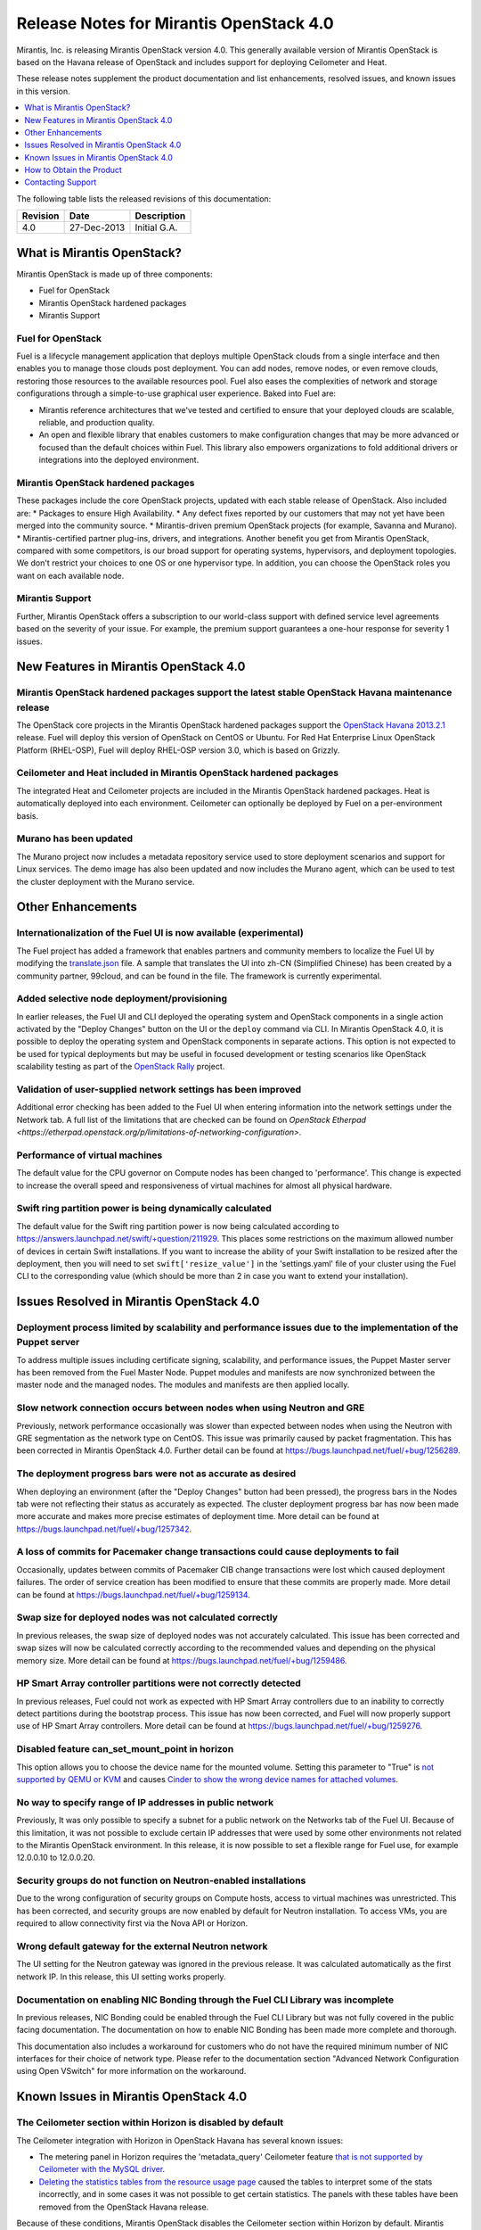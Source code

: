 .. index:: Release Notes: Mirantis OpenStack 4.0

.. _RelNotes_4:


Release Notes for Mirantis OpenStack 4.0
========================================


Mirantis, Inc. is releasing Mirantis OpenStack version 4.0. This generally
available version of Mirantis OpenStack is based on the Havana release of
OpenStack and includes support for deploying Ceilometer and Heat.

These release notes supplement the product documentation and list
enhancements, resolved issues, and known issues in this version.


.. contents:: :local:
  :depth: 1
  :backlinks: none


The following table lists the released revisions of this documentation:

+----------+-------------+--------------+
| Revision | Date        | Description  |
+==========+=============+==============+
| 4.0      | 27-Dec-2013 | Initial G.A. |
+----------+-------------+--------------+


What is Mirantis OpenStack?
---------------------------

Mirantis OpenStack is made up of three components:

* Fuel for OpenStack
* Mirantis OpenStack hardened packages
* Mirantis Support

Fuel for OpenStack
^^^^^^^^^^^^^^^^^^
Fuel is a lifecycle management application that deploys multiple OpenStack
clouds from a single interface and then enables you to manage those clouds post
deployment. You can add nodes, remove nodes, or even remove clouds, restoring
those resources to the available resources pool. Fuel also eases the
complexities of network and storage configurations through a simple-to-use
graphical user experience. Baked into Fuel are:

* Mirantis reference architectures that we've tested and certified to ensure
  that your deployed clouds are scalable, reliable, and production quality.
* An open and flexible library that enables customers to make configuration
  changes that may be more advanced or focused than the default choices within
  Fuel. This library also empowers organizations to fold additional drivers or
  integrations into the deployed environment.

Mirantis OpenStack hardened packages
^^^^^^^^^^^^^^^^^^^^^^^^^^^^^^^^^^^^
These packages include the core OpenStack projects, updated with each stable
release of OpenStack. Also included are:
* Packages to ensure High Availability.
* Any defect fixes reported by our customers that may not yet have been merged into the community source.
* Mirantis-driven premium OpenStack projects (for example, Savanna and Murano).
* Mirantis-certified partner plug-ins, drivers, and integrations.
Another benefit you get from Mirantis OpenStack, compared with some competitors,
is our broad support for operating systems, hypervisors, and deployment topologies.
We don't restrict your choices to one OS or one hypervisor type. In addition, you
can choose the OpenStack roles you want on each available node.

Mirantis Support
^^^^^^^^^^^^^^^^
Further, Mirantis OpenStack offers a subscription to our world-class support
with defined service level agreements based on the severity of your issue.
For example, the premium support guarantees a one-hour response for severity 1 issues.

New Features in Mirantis OpenStack 4.0
--------------------------------------

Mirantis OpenStack hardened packages support the latest stable OpenStack Havana maintenance release
^^^^^^^^^^^^^^^^^^^^^^^^^^^^^^^^^^^^^^^^^^^^^^^^^^^^^^^^^^^^^^^^^^^^^^^^^^^^^^^^^^^^^^^^^^^^^^^^^^^
The OpenStack core projects in the Mirantis OpenStack hardened packages
support the `OpenStack Havana 2013.2.1 <http://tracker.ceph.com/issues/5426>`_ release.
Fuel will deploy this version of OpenStack on CentOS or Ubuntu. For Red Hat Enterprise
Linux OpenStack Platform (RHEL-OSP), Fuel will deploy RHEL-OSP version 3.0,
which is based on Grizzly.

Ceilometer and Heat included in Mirantis OpenStack hardened packages
^^^^^^^^^^^^^^^^^^^^^^^^^^^^^^^^^^^^^^^^^^^^^^^^^^^^^^^^^^^^^^^^^^^^
The integrated Heat and Ceilometer projects are included in the Mirantis
OpenStack hardened packages. Heat is automatically deployed into each
environment. Ceilometer can optionally be deployed by Fuel on a
per-environment basis.

Murano has been updated
^^^^^^^^^^^^^^^^^^^^^^^
The Murano project now includes a metadata repository service used to
store deployment scenarios and support for Linux services. The demo image
has also been updated and now includes the Murano agent, which can be used to
test the cluster deployment with the Murano service.

Other Enhancements
------------------

Internationalization of the Fuel UI is now available (experimental)
^^^^^^^^^^^^^^^^^^^^^^^^^^^^^^^^^^^^^^^^^^^^^^^^^^^^^^^^^^^^^^^^^^^
The Fuel project has added a framework that enables partners and community
members to localize the Fuel UI by modifying the `translate.json <https://github.com/stackforge/fuel-web/blob/master/nailgun/static/i18n/translation.json>`_
file. A sample that translates the UI into zh-CN (Simplified Chinese) has been
created by a community partner, 99cloud, and can be found in the file.
The framework is currently experimental.

Added selective node deployment/provisioning
^^^^^^^^^^^^^^^^^^^^^^^^^^^^^^^^^^^^^^^^^^^^
In earlier releases, the Fuel UI and CLI deployed the operating system
and OpenStack components in a single action activated by the "Deploy
Changes" button on the UI or the ``deploy`` command via CLI. In Mirantis
OpenStack 4.0, it is possible to deploy the operating system and OpenStack
components in separate actions. This option is not expected to be used
for typical deployments but may be useful in focused development or
testing scenarios like OpenStack scalability testing as part of the
`OpenStack Rally <https://wiki.openstack.org/wiki/Rally>`_ project.

Validation of user-supplied network settings has been improved
^^^^^^^^^^^^^^^^^^^^^^^^^^^^^^^^^^^^^^^^^^^^^^^^^^^^^^^^^^^^^^
Additional error checking has been added to the Fuel UI when entering
information into the network settings under the Network tab. A full
list of the limitations that are checked can be found on `OpenStack Etherpad
<https://etherpad.openstack.org/p/limitations-of-networking-configuration>`.

Performance of virtual machines
^^^^^^^^^^^^^^^^^^^^^^^^^^^^^^^
The default value for the CPU governor on Compute nodes has been changed
to 'performance'. This change is expected to increase the overall speed
and responsiveness of virtual machines for almost all physical hardware.

Swift ring partition power is being dynamically calculated
^^^^^^^^^^^^^^^^^^^^^^^^^^^^^^^^^^^^^^^^^^^^^^^^^^^^^^^^^^
The default value for the Swift ring partition power is now being calculated
according to https://answers.launchpad.net/swift/+question/211929. This places
some restrictions on the maximum allowed number of devices in certain Swift
installations. If you want to increase the ability of your Swift installation to
be resized after the deployment, then you will need to set ``swift['resize_value']``
in the 'settings.yaml' file of your cluster using the Fuel CLI to the
corresponding value (which should be more than 2 in case you want to
extend your installation).

Issues Resolved in Mirantis OpenStack 4.0
-----------------------------------------

Deployment process limited by scalability and performance issues due to the implementation of the Puppet server
^^^^^^^^^^^^^^^^^^^^^^^^^^^^^^^^^^^^^^^^^^^^^^^^^^^^^^^^^^^^^^^^^^^^^^^^^^^^^^^^^^^^^^^^^^^^^^^^^^^^^^^^^^^^^^^
To address multiple issues including certificate signing, scalability,
and performance issues, the Puppet Master server has been removed from
the Fuel Master Node. Puppet modules and manifests are now synchronized
between the master node and the managed nodes. The modules and manifests
are then applied locally.

Slow network connection occurs between nodes when using Neutron and GRE
^^^^^^^^^^^^^^^^^^^^^^^^^^^^^^^^^^^^^^^^^^^^^^^^^^^^^^^^^^^^^^^^^^^^^^^
Previously, network performance occasionally was slower than expected between
nodes when using the Neutron with GRE segmentation as the network type on
CentOS. This issue was primarily caused by packet fragmentation. This has
been corrected in Mirantis OpenStack 4.0. Further detail can be found at https://bugs.launchpad.net/fuel/+bug/1256289.

The deployment progress bars were not as accurate as desired
^^^^^^^^^^^^^^^^^^^^^^^^^^^^^^^^^^^^^^^^^^^^^^^^^^^^^^^^^^^^
When deploying an environment (after the "Deploy Changes" button had been
pressed), the progress bars in the Nodes tab were not reflecting their
status as accurately as expected. The cluster deployment progress bar has
now been made more accurate and makes more precise estimates of deployment
time. More detail can be found at https://bugs.launchpad.net/fuel/+bug/1257342.

A loss of commits for Pacemaker change transactions could cause deployments to fail
^^^^^^^^^^^^^^^^^^^^^^^^^^^^^^^^^^^^^^^^^^^^^^^^^^^^^^^^^^^^^^^^^^^^^^^^^^^^^^^^^^^
Occasionally, updates between commits of Pacemaker CIB change transactions
were lost which caused deployment failures. The order of service creation
has been modified to ensure that these commits are properly made. More detail
can be found at  https://bugs.launchpad.net/fuel/+bug/1259134.

Swap size for deployed nodes was not calculated correctly
^^^^^^^^^^^^^^^^^^^^^^^^^^^^^^^^^^^^^^^^^^^^^^^^^^^^^^^^^
In previous releases, the swap size of deployed nodes was not accurately
calculated. This issue has been corrected and swap sizes will now be calculated
correctly according to the recommended values and depending on the physical
memory size. More detail can be found at https://bugs.launchpad.net/fuel/+bug/1259486.

HP Smart Array controller partitions were not correctly detected
^^^^^^^^^^^^^^^^^^^^^^^^^^^^^^^^^^^^^^^^^^^^^^^^^^^^^^^^^^^^^^^^
In previous releases, Fuel could not work as expected with HP Smart Array
controllers due to an inability to correctly detect partitions during
the bootstrap process. This issue has now been corrected, and Fuel will
now properly support use of HP Smart Array controllers. More detail can be
found at https://bugs.launchpad.net/fuel/+bug/1259276.

Disabled feature can_set_mount_point in horizon
^^^^^^^^^^^^^^^^^^^^^^^^^^^^^^^^^^^^^^^^^^^^^^^
This option allows you to choose the device name for the mounted volume.
Setting this parameter to "True" is `not supported by QEMU or KVM
<https://bugs.launchpad.net/nova/+bug/1075971>`_ and causes `Cinder to
show the wrong device names for attached volumes
<https://bugs.launchpad.net/nova/+bug/1217874>`_.

No way to specify range of IP addresses in public network
^^^^^^^^^^^^^^^^^^^^^^^^^^^^^^^^^^^^^^^^^^^^^^^^^^^^^^^^^
Previously, It was only possible to specify a subnet for a public network
on the Networks tab of the Fuel UI. Because of this limitation, it was
not possible to exclude certain IP addresses that were used by some other
environments not related to the Mirantis OpenStack environment. In this
release, it is now possible to set a flexible range for Fuel use, for
example 12.0.0.10 to 12.0.0.20.

Security groups do not function on Neutron-enabled installations
^^^^^^^^^^^^^^^^^^^^^^^^^^^^^^^^^^^^^^^^^^^^^^^^^^^^^^^^^^^^^^^^
Due to the wrong configuration of security groups on Compute hosts,
access to virtual machines was unrestricted. This has been corrected,
and security groups are now enabled by default for Neutron installation.
To access VMs, you are required to allow connectivity first via the
Nova API or Horizon.

Wrong default gateway for the external Neutron network
^^^^^^^^^^^^^^^^^^^^^^^^^^^^^^^^^^^^^^^^^^^^^^^^^^^^^^
The UI setting for the Neutron gateway was ignored in the previous release. It was
calculated automatically as the first network IP. In this release, this UI
setting works properly.

Documentation on enabling NIC Bonding through the Fuel CLI Library was incomplete
^^^^^^^^^^^^^^^^^^^^^^^^^^^^^^^^^^^^^^^^^^^^^^^^^^^^^^^^^^^^^^^^^^^^^^^^^^^^^^^^^
In previous releases, NIC Bonding could be enabled through the Fuel
CLI Library but was not fully covered in the public facing documentation.
The documentation on how to enable NIC Bonding has been made more
complete and thorough.

This documentation also includes a workaround for customers who do not
have the required minimum number of NIC interfaces for their choice of
network type. Please refer to the documentation section "Advanced Network
Configuration using Open VSwitch" for more information on the workaround.

Known Issues in Mirantis OpenStack 4.0
--------------------------------------

The Ceilometer section within Horizon is disabled by default
^^^^^^^^^^^^^^^^^^^^^^^^^^^^^^^^^^^^^^^^^^^^^^^^^^^^^^^^^^^^
The Ceilometer integration with Horizon in OpenStack Havana has several known
issues:

* The metering panel in Horizon requires the 'metadata_query' Ceilometer feature `that is not supported by Ceilometer with the MySQL driver <https://bugs.launchpad.net/horizon/+bug/1260528>`_.
* `Deleting the statistics tables from the resource usage page <https://review.openstack.org/#/c/60317/>`_ caused the tables to interpret some of the stats incorrectly, and in some cases it was not possible to get certain statistics. The panels with these tables have been removed from the OpenStack Havana release.

Because of these conditions, Mirantis OpenStack disables the Ceilometer section
within Horizon by default. Mirantis recommends that the customers who want to
use Ceilometer with Mirantis OpenStack 4.0 use the CLI interface for Ceilometer
instead. Once these defects are addressed, Mirantis OpenStack will re-enable this
default in a future release.

The Murano project can only be deployed if Neutron is chosen as the network type
^^^^^^^^^^^^^^^^^^^^^^^^^^^^^^^^^^^^^^^^^^^^^^^^^^^^^^^^^^^^^^^^^^^^^^^^^^^^^^^^
If during deployment you choose nova-network as the network type, the option
to install the Murano project will be greyed out. In this release, Murano will
only be formally supported when Neutron is chosen as the network type. This
change has been made due to a lack of customer demand for Murano support on
nova-network and to focus efforts on Neutron.

Issues with Neutron-enabled installations when using certain NIC models with VLANS
^^^^^^^^^^^^^^^^^^^^^^^^^^^^^^^^^^^^^^^^^^^^^^^^^^^^^^^^^^^^^^^^^^^^^^^^^^^^^^^^^^
Some network interface drives in kernels prior to 3.3 (RHEL, CentOS) are known
to have poor support for VLAN tagged packets moving through OpenVSwitch (OVS)
Bridges. Ubuntu is not affected by this issue. A workaround to this is to enable
VLAN Splinters in OVS. Deployments using Neutron VLANs or GRE (with VLAN tags on
the management, storage or public networks) may run into problems ranging from
poor performance, intermittent connectivity problems, one vlan but not others
working or total failure to pass traffic.

For CentOS, The Fuel UI Settings page now has the option to deploy with a VLAN
splinters workaround enabled in two separate modes--soft trunks and hard trunks.
The soft trunks mode will configure OVS to enable splinters and attempt to
automatically detect in-use VLANs. This will provide the least amount of
performance overhead but in some edge cases may result in the traffic's not
being passed onto the OVS bridge. The hard trunks mode will also configure OVS
to enable splinters but will use an explicitly defined list of all VLANs across
all interfaces. This should prevent any edge cases like those in the soft mode
but will require creation of corresponding tags on all of the interfaces. This
will introduce additional performance overhead. In the hard trunks mode, it's
recommended that you use fewer than 50 VLANs in the Neutron VLAN mode.

GRE-enabled Neutron installation run inter VM traffic through management network
^^^^^^^^^^^^^^^^^^^^^^^^^^^^^^^^^^^^^^^^^^^^^^^^^^^^^^^^^^^^^^^^^^^^^^^^^^^^^^^^
In all Neutron GRE installations, a physical interface is used for both OpenStack
management traffic and VM-to-VM communications. This limitation is restricted to
UI only. It is possible to use other physical interfaces when configured via the
Fuel CLI.

File injection into VMs fails on CentOS
^^^^^^^^^^^^^^^^^^^^^^^^^^^^^^^^^^^^^^^
VM creation may fail, issuing the following error::

    ERROR: Error injecting data into image
    5e9f173d-aa6f-4153-a41a-8f59c651651e (Error mounting
    /var/lib/nova/instances/c0733320-0c11-48f9-863e-b7d54e8d0812/disk with
    libguestfs (command failed: LC_ALL=C '/usr/libexec/qemu-kvm' -nographic
    -help

    errno: No such file or directory

In this situation, Nova service will fail to inject files into VM instances.
This is due to a Nova/QEMU bug that may be related to an incorrect path, but
the details of the failure have not yet been determined.

Heat, Savanna, and Murano do not configure send logs to the remote syslog
^^^^^^^^^^^^^^^^^^^^^^^^^^^^^^^^^^^^^^^^^^^^^^^^^^^^^^^^^^^^^^^^^^^^^^^^^
At the time of this release, Heat, Savanna, and Murano services do not send
logs to the remote syslog. To handle any issues with these services,
attach the corresponding logs (/var/log/murano*|/var/log/heat*|/var/log/savanna*)
from all of the nodes to the corresponding support requests and bug reports.

Ceph RadosGW might not start on all controllers
^^^^^^^^^^^^^^^^^^^^^^^^^^^^^^^^^^^^^^^^^^^^^^^
In the HA mode, it's possible for RadosGW services to fail to start on some
controller nodes during deployment (https://bugs.launchpad.net/fuel/+bug/1261966).
This can be fixed by manually starting the rados-gw service.

Health Check tests may fail in slow environments
^^^^^^^^^^^^^^^^^^^^^^^^^^^^^^^^^^^^^^^^^^^^^^^^
If multiple environments are deployed, or if the environments are slow,
some tests may fail due to timeouts.  Once the load on the environment is
reduced, the tests can be run again successfully.

Support for OpenStack Havana
^^^^^^^^^^^^^^^^^^^^^^^^^^^^
The following improvements in Havana are not currently supported directly by Fuel:

* Nova Compute

 - Cells

 - Availability zones

 - Host aggregates

* Neutron (formerly Quantum)

 - Load Balancer as a Service (LBaaS)

 - Multiple L3 and DHCP agents per cloud

* Keystone

 - Multi-factor authentication

 - PKI authentication

* Swift

 - Regions

 - Adjustable replica count

 - Cross-project ACLs

* Cinder

 - Cinder-backup service

 - Support for Fibre Channel over Ethernet (FCoE)

 - Support for linux-iscsi.org (LIO) as an Internet Small Computer System Interface
   (iSCSI) backend

These capabilities are being considered for future releases of Mirantis OpenStack.

In addition, support for the High Availability of Neutron (Quantum) on RHEL is not
available due to a limitation within the RHEL kernel. This issue has been addressed
in a later version of RHEL not yet supported by Mirantis OpenStack. This issue does
not affect the CentOS or Ubuntu distributions included in the Mirantis OpenStack
hardened packages.

No ability to add new controller nodes without redeployment
^^^^^^^^^^^^^^^^^^^^^^^^^^^^^^^^^^^^^^^^^^^^^^^^^^^^^^^^^^^
New Compute and Cinder nodes can be added to an existing OpenStack environment.
However, at the moment, this capability cannot be used to deploy additional
controller nodes in the High Availability mode.

Each network type choice requires a minimum number of interfaces
Depending on your choice of network type, Mirantis OpenStack requires a minimum
number of interfaces. The minimum requirements are as follows:

+--------------------------------+----------------------------------------------+
| Network type                   | Minimum interfaces and assignments           |
+================================+==============================================+
| Nova-network                   | One interface for all networks (Admin [PXE], |
|                                | Private, Storage, Management, Public)        |
+--------------------------------+----------------------------------------------+
| Neutron with GRE Segmentation  | Two interfaces                               |
|                                |                                              |
|                                | * Admin (PXE)                                |
|                                | * Private, Storage, Management, Public       |
+--------------------------------+----------------------------------------------+
| Neutron with VLAN Segmentation | Three interfaces                             |
|                                |                                              |                                
|                                | * Admin (PXE)                                |
|                                | * Private                                    |
|                                | * Storage, Management, Public                |
+--------------------------------+----------------------------------------------+

   NOTE: There is a workaround for these minimum requirements that can be
   applied for advanced users who are using only the Fuel CLI Library. Please
   refer to the documentation section "Advanced Network Configuration using
   Open VSwitch" for more information.

Other limitations
^^^^^^^^^^^^^^^^^
* The Fuel Master Node is installed with CentOS as the host OS. While Mirantis 
  OpenStack nodes can be installed with Ubuntu or CentOS as the host OS and RHEL-OSP
  can be installed with RHEL as the host OS, the Fuel Master Node is only supported
  on CentOS.
* When using the Fuel UI, the floating VLAN and public networks must use the same
  L2 network and L3 Subnet. In the UI, these two networks are locked together and
  can only run via the same physical interface on the server. This is due to a
  limitation in Neutron.
* Deployments done through the Fuel UI create all of the networks on all servers
  even if they are not required by a specific role (for example, a Cinder node will
  have VLANs created and addresses obtained from the public network).
* Some of OpenStack's services listen to all of the interfaces, a situation that may
  be detected and reported by third-party scanning tools not provided by Mirantis.
  Please discuss this issue with your security administrator if it is a concern for
  your organization.
* The provided scripts that enable Fuel to be automatically installed on VirtualBox
  will create separate host interfaces. If a user associates logical networks to
  different physical interfaces on different nodes, that will lead to network
  connectivity issues between OpenStack components. Please check to see if this has
  happened prior to deployment by clicking on the "Verify Networks" button on the
  Networks tab.
* When configuring disks on nodes where Ubuntu has been selected as the host OS, the
  Base System partition modifications will not be properly applied. The default Base
  System partition will be applied regardless of the user choice due to limitations
  in Ubuntu provisioning.
* The "Verify Networks" button on the Networks tab allows you to check the network
  connectivity between nodes both before deployment and on an installed environment.
  However, this verification is not available on the environments that have already
  been deployed with Neutron.

How to Obtain the Product
-------------------------

Mirantis OpenStack is distributed as a self-contained ISO or IMG that, once
downloaded, does not require Internet access to provision OpenStack nodes, if
you deploy it using the Mirantis OpenStack hardened packages. The ISO and IMG
files are available in the Mirantis OpenStack download section of the `Mirantis
Portal <http://software.mirantis.com>`_. Here, you will also find the Oracle
VirtualBox scripts to enable quick and easy deployment of a multi-node OpenStack
cloud for evaluation purposes.

Contacting Support
------------------

You can contact support online, through email, or by phone. Instructions on how
to use any of these contact options can be found through `Mirantis Service
Desk <https://mirantis.zendesk.com/home>`_.

**To learn more about how Mirantis can help your business, please visit www.mirantis.com.**
Mirantis, Fuel, the Mirantis logos and other Mirantis marks are trademarks or
registered trademarks of Mirantis, Inc. in the U.S. and/or certain other countries.
Red Hat Enterprise Linux is a registered trademark of Red Hat, Inc. Ubuntu is a
registered trademark of Canonical Ltd. VirtualBox is a registered trademark of
Oracle Corporation. All other registered trademarks or trademarks belong to their
respective companies. Copyright 2013 Mirantis, Inc. All rights reserved.

